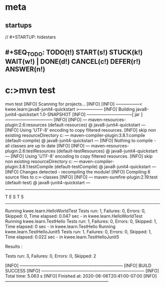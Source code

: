 * meta
** startups
//		#+STARTUP: hidestars	
** #+SEQ_TODO: TODO(t!) START(s!) STUCK(k!) WAIT(w!) | DONE(d!) CANCEL(c!) DEFER(r!) ANSWER(n!)
#+PROPERTY: imp_ALL high medium low
#+PROPERTY: urg_ALL immediate shortterm longterm
#+PROPERTY: loc_ALL home office
#+COLUMNS: %imp %urg %loc
* c:\cprojects\github\circleci\FoundationsOfPythonProgramming1\java>mvn test
mvn test
[INFO] Scanning for projects...
[INFO] 
[INFO] -----------------< kwee.learn:java8-junit4-quickstart >-----------------
[INFO] Building java8-junit4-quickstart 1.0-SNAPSHOT
[INFO] --------------------------------[ jar ]---------------------------------
[INFO] 
[INFO] --- maven-resources-plugin:2.6:resources (default-resources) @ java8-junit4-quickstart ---
[INFO] Using 'UTF-8' encoding to copy filtered resources.
[INFO] skip non existing resourceDirectory c:\cprojects\github\circleci\FoundationsOfPythonProgramming1\java\src\main\resources
[INFO] 
[INFO] --- maven-compiler-plugin:3.8.1:compile (default-compile) @ java8-junit4-quickstart ---
[INFO] Nothing to compile - all classes are up to date
[INFO] 
[INFO] --- maven-resources-plugin:2.6:testResources (default-testResources) @ java8-junit4-quickstart ---
[INFO] Using 'UTF-8' encoding to copy filtered resources.
[INFO] skip non existing resourceDirectory c:\cprojects\github\circleci\FoundationsOfPythonProgramming1\java\src\test\resources
[INFO] 
[INFO] --- maven-compiler-plugin:3.8.1:testCompile (default-testCompile) @ java8-junit4-quickstart ---
[INFO] Changes detected - recompiling the module!
[INFO] Compiling 6 source files to c:\cprojects\github\circleci\FoundationsOfPythonProgramming1\java\target\test-classes
[INFO] 
[INFO] --- maven-surefire-plugin:2.19:test (default-test) @ java8-junit4-quickstart ---

-------------------------------------------------------
 T E S T S
-------------------------------------------------------
Running kwee.learn.HelloWorldTest
Tests run: 1, Failures: 0, Errors: 0, Skipped: 0, Time elapsed: 0.047 sec - in kwee.learn.HelloWorldTest
Running kwee.learn.TestHello
Tests run: 1, Failures: 0, Errors: 0, Skipped: 1, Time elapsed: 0 sec - in kwee.learn.TestHello
Running kwee.learn.TestHelloJunit5
Tests run: 1, Failures: 0, Errors: 0, Skipped: 1, Time elapsed: 0.022 sec - in kwee.learn.TestHelloJunit5

Results :

Tests run: 3, Failures: 0, Errors: 0, Skipped: 2

[INFO] ------------------------------------------------------------------------
[INFO] BUILD SUCCESS
[INFO] ------------------------------------------------------------------------
[INFO] Total time:  5.063 s
[INFO] Finished at: 2020-06-06T20:41:00-07:00
[INFO] ------------------------------------------------------------------------

